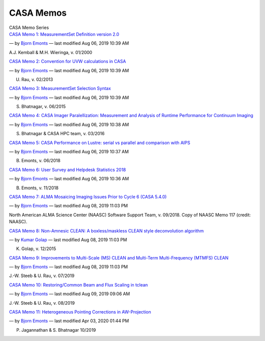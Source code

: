 .. container::
   :name: viewlet-above-content-title

CASA Memos
==========

.. container::
   :name: viewlet-below-content-title

.. container:: documentDescription description

   CASA Memo Series

.. container:: section
   :name: viewlet-above-content-body

.. container:: section
   :name: content-core

   .. container:: plain
      :name: parent-fieldname-text

   .. container:: entries

      `CASA Memo 1: MeasurementSet Definition version
      2.0 <https://casa.nrao.edu/casadocs-devel/stable/memo-series/casa-memos/copy_of_casa_memo1_msdefinition_kemball.pdf/view>`__

      .. container:: documentByLine

         — by `Bjorn
         Emonts <https://casa.nrao.edu/casadocs-devel/author/bemonts>`__
         — last modified Aug 06, 2019 10:39 AM

      A.J. Kemball & M.H. Wieringa, v. 01/2000

      `CASA Memo 2: Convention for UVW calculations in
      CASA <https://casa.nrao.edu/casadocs-devel/stable/memo-series/casa-memos/casa_memo2_coordconvention_rau.pdf/view>`__

      .. container:: documentByLine

         — by `Bjorn
         Emonts <https://casa.nrao.edu/casadocs-devel/author/bemonts>`__
         — last modified Aug 06, 2019 10:39 AM

      U. Rau, v. 02/2013

      `CASA Memo 3: MeasurementSet Selection
      Syntax <https://casa.nrao.edu/casadocs-devel/stable/memo-series/casa-memos/casa_memo3_msselection_bhatnagar.pdf/view>`__

      .. container:: documentByLine

         — by `Bjorn
         Emonts <https://casa.nrao.edu/casadocs-devel/author/bemonts>`__
         — last modified Aug 06, 2019 10:39 AM

      S. Bhatnagar, v. 06/2015

      `CASA Memo 4: CASA Imager Paralellization: Measurement and
      Analysis of Runtime Performance for Continuum
      Imaging <https://casa.nrao.edu/casadocs-devel/stable/memo-series/casa-memos/casa_memo4_imagerparallelization_bhatnagar.pdf/view>`__

      .. container:: documentByLine

         — by `Bjorn
         Emonts <https://casa.nrao.edu/casadocs-devel/author/bemonts>`__
         — last modified Aug 06, 2019 10:38 AM

      S. Bhatnagar & CASA HPC team, v. 03/2016

      `CASA Memo 5: CASA Performance on Lustre: serial vs parallel and
      comparison with
      AIPS <https://casa.nrao.edu/casadocs-devel/stable/memo-series/casa-memos/casa_memo5_performance_emonts.pdf/view>`__

      .. container:: documentByLine

         — by `Bjorn
         Emonts <https://casa.nrao.edu/casadocs-devel/author/bemonts>`__
         — last modified Aug 06, 2019 10:37 AM

      B. Emonts, v. 06/2018

      `CASA Memo 6: User Survey and Helpdesk Statistics
      2018 <https://casa.nrao.edu/casadocs-devel/stable/memo-series/casa-memos/casa_memo_user_statistics.pdf/view>`__

      .. container:: documentByLine

         — by `Bjorn
         Emonts <https://casa.nrao.edu/casadocs-devel/author/bemonts>`__
         — last modified Aug 06, 2019 10:36 AM

      B. Emonts, v. 11/2018

      `CASA Memo 7: ALMA Mosaicing Imaging Issues Prior to Cycle 6 (CASA
      5.4.0) <https://casa.nrao.edu/casadocs-devel/stable/memo-series/casa-memos/casa-memo-7-alma-mosaicing-imaging-issues-prior-to-cycle-6-casa-5-4-0>`__

      .. container:: documentByLine

         — by `Bjorn
         Emonts <https://casa.nrao.edu/casadocs-devel/author/bemonts>`__
         — last modified Aug 08, 2019 11:03 PM

      North American ALMA Science Center (NAASC) Software Support Team,
      v. 09/2018. Copy of NAASC Memo 117 (credit: NAASC).

      `CASA Memo 8: Non-Amnesic CLEAN: A boxless/maskless CLEAN style
      deconvolution
      algorithm <https://casa.nrao.edu/casadocs-devel/stable/memo-series/casa-memos/casa-memo-8/view>`__

      .. container:: documentByLine

         — by `Kumar
         Golap <https://casa.nrao.edu/casadocs-devel/author/kgolap>`__ —
         last modified Aug 08, 2019 11:03 PM

      K. Golap, v. 12/2015

      `CASA Memo 9: Improvements to Multi-Scale (MS) CLEAN and
      Multi-Term Multi-Frequency (MTMFS)
      CLEAN <https://casa.nrao.edu/casadocs-devel/stable/memo-series/casa-memos/casa_memo9_ms_mtmfs_clean.pdf/view>`__

      .. container:: documentByLine

         — by `Bjorn
         Emonts <https://casa.nrao.edu/casadocs-devel/author/bemonts>`__
         — last modified Aug 08, 2019 11:03 PM

      J.-W. Steeb & U. Rau, v. 07/2019

      `CASA Memo 10: Restoring/Common Beam and Flux Scaling in
      tclean <https://casa.nrao.edu/casadocs-devel/stable/memo-series/casa-memos/casa_memo10_restoringbeam.pdf/view>`__

      .. container:: documentByLine

         — by `Bjorn
         Emonts <https://casa.nrao.edu/casadocs-devel/author/bemonts>`__
         — last modified Aug 09, 2019 09:06 AM

      J.-W. Steeb & U. Rau, v. 08/2019

      `CASA Memo 11: Heterogeneous Pointing Corrections in
      AW-Projection <https://casa.nrao.edu/casadocs-devel/stable/memo-series/casa-memos/heterogeneous_pointing_corrections_memo11.pdf/view>`__

      .. container:: documentByLine

         — by `Bjorn
         Emonts <https://casa.nrao.edu/casadocs-devel/author/bemonts>`__
         — last modified Apr 03, 2020 01:44 PM

      P. Jagannathan & S. Bhatnagar 10/2019

.. container:: section
   :name: viewlet-below-content-body

